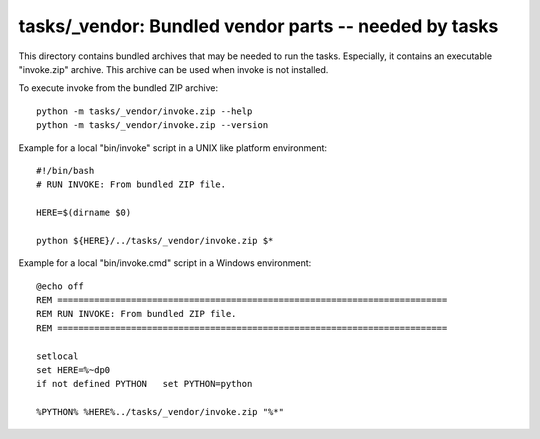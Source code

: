 tasks/_vendor: Bundled vendor parts -- needed by tasks
===============================================================================

This directory contains bundled archives that may be needed to run the tasks.
Especially, it contains an executable "invoke.zip" archive.
This archive can be used when invoke is not installed.

To execute invoke from the bundled ZIP archive::


    python -m tasks/_vendor/invoke.zip --help
    python -m tasks/_vendor/invoke.zip --version


Example for a local "bin/invoke" script in a UNIX like platform environment::

    #!/bin/bash
    # RUN INVOKE: From bundled ZIP file.

    HERE=$(dirname $0)

    python ${HERE}/../tasks/_vendor/invoke.zip $*

Example for a local "bin/invoke.cmd" script in a Windows environment::

    @echo off
    REM ==========================================================================
    REM RUN INVOKE: From bundled ZIP file.
    REM ==========================================================================

    setlocal
    set HERE=%~dp0
    if not defined PYTHON   set PYTHON=python

    %PYTHON% %HERE%../tasks/_vendor/invoke.zip "%*"
